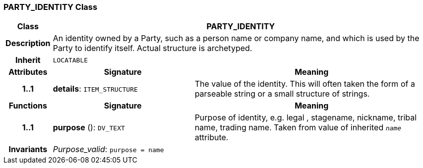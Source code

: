=== PARTY_IDENTITY Class

[cols="^1,3,5"]
|===
h|*Class*
2+^h|*PARTY_IDENTITY*

h|*Description*
2+a|An identity  owned  by a Party, such as a person name or company name, and which is used by the Party to identify itself. Actual structure is archetyped.

h|*Inherit*
2+|`LOCATABLE`

h|*Attributes*
^h|*Signature*
^h|*Meaning*

h|*1..1*
|*details*: `ITEM_STRUCTURE`
a|The value of the identity. This will often taken the form of a parseable string or a small structure of strings.
h|*Functions*
^h|*Signature*
^h|*Meaning*

h|*1..1*
|*purpose* (): `DV_TEXT`
a|Purpose of identity, e.g. legal ,  stagename,  nickname,  tribal name,  trading name. Taken from value of inherited `_name_` attribute.

h|*Invariants*
2+a|_Purpose_valid_: `purpose = name`
|===
